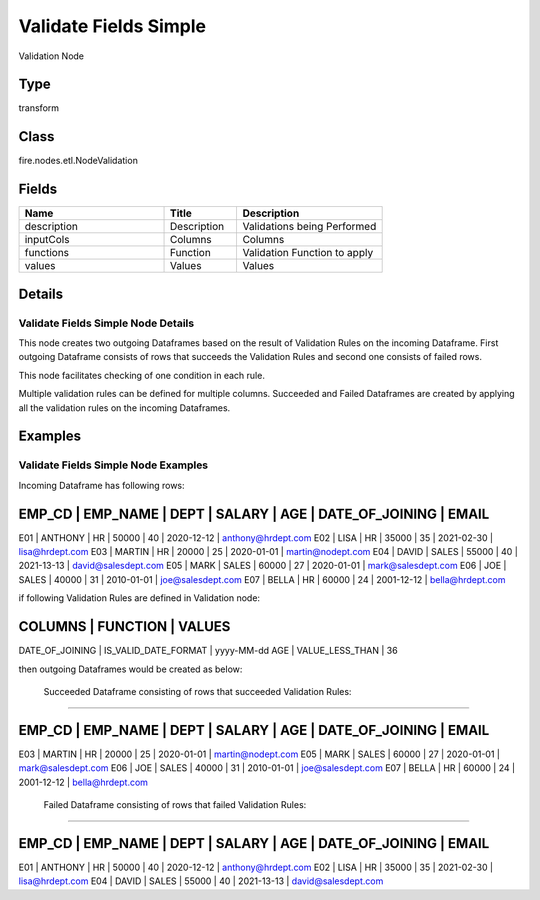 Validate Fields Simple
=========== 

Validation Node

Type
--------- 

transform

Class
--------- 

fire.nodes.etl.NodeValidation

Fields
--------- 

.. list-table::
      :widths: 10 5 10
      :header-rows: 1

      * - Name
        - Title
        - Description
      * - description
        - Description
        - Validations being Performed
      * - inputCols
        - Columns
        - Columns
      * - functions
        - Function
        - Validation Function to apply
      * - values
        - Values
        - Values


Details
-------


Validate Fields Simple Node Details
+++++++++++++++

This node creates two outgoing Dataframes based on the result of Validation Rules on the incoming Dataframe. 
First outgoing Dataframe consists of rows that succeeds the Validation Rules and second one consists of failed rows.   

This node facilitates checking of one condition in each rule.

Multiple validation rules can be defined for multiple columns. Succeeded and Failed Dataframes are created by applying all the validation rules on the incoming Dataframes.


Examples
-------


Validate Fields Simple Node Examples
+++++++++++++++

Incoming Dataframe has following rows:

EMP_CD       |    EMP_NAME       |    DEPT       |    SALARY       |    AGE       |    DATE_OF_JOINING       |    EMAIL
------------------------------------------------------------------------------------------------------------------------------------
E01          |    ANTHONY        |    HR         |    50000        |    40        |    2020-12-12            |    anthony@hrdept.com
E02          |    LISA           |    HR         |    35000        |    35        |    2021-02-30            |    lisa@hrdept.com
E03          |    MARTIN         |    HR         |    20000        |    25        |    2020-01-01            |    martin@nodept.com
E04          |    DAVID          |    SALES      |    55000        |    40        |    2021-13-13            |    david@salesdept.com
E05          |    MARK           |    SALES      |    60000        |    27        |    2020-01-01            |    mark@salesdept.com
E06          |    JOE            |    SALES      |    40000        |    31        |    2010-01-01            |    joe@salesdept.com
E07          |    BELLA          |    HR         |    60000        |    24        |    2001-12-12            |    bella@hrdept.com

if following Validation Rules are defined in Validation node:

COLUMNS           |    FUNCTION                 |    VALUES 	
--------------------------------------------------------------------------
DATE_OF_JOINING   |    IS_VALID_DATE_FORMAT     |    yyyy-MM-dd
AGE               |    VALUE_LESS_THAN          |    36

then outgoing Dataframes would be created as below:

 Succeeded Dataframe consisting of rows that succeeded Validation Rules:
```````````````

EMP_CD       |    EMP_NAME       |    DEPT       |    SALARY       |    AGE       |    DATE_OF_JOINING       |    EMAIL
------------------------------------------------------------------------------------------------------------------------------------
E03          |    MARTIN         |    HR         |    20000        |    25        |    2020-01-01            |    martin@nodept.com
E05          |    MARK           |    SALES      |    60000        |    27        |    2020-01-01            |    mark@salesdept.com
E06          |    JOE            |    SALES      |    40000        |    31        |    2010-01-01            |    joe@salesdept.com
E07          |    BELLA          |    HR         |    60000        |    24        |    2001-12-12            |    bella@hrdept.com

 Failed Dataframe consisting of rows that failed Validation Rules:
```````````````

EMP_CD       |    EMP_NAME       |    DEPT       |    SALARY       |    AGE       |    DATE_OF_JOINING       |    EMAIL
------------------------------------------------------------------------------------------------------------------------------------
E01          |    ANTHONY        |    HR         |    50000        |    40        |    2020-12-12            |    anthony@hrdept.com
E02          |    LISA           |    HR         |    35000        |    35        |    2021-02-30            |    lisa@hrdept.com
E04          |    DAVID          |    SALES      |    55000        |    40        |    2021-13-13            |    david@salesdept.com
